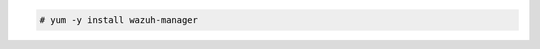 .. Copyright (C) 2015, Wazuh, Inc.

.. code-block:: console

  # yum -y install wazuh-manager

.. End of include file
